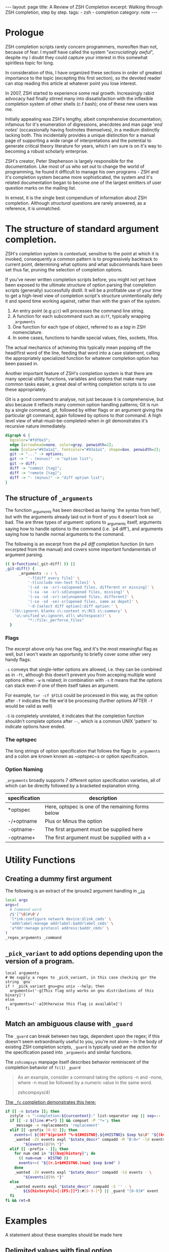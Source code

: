 #+HTML_DOCTYPE: html5
#+BEGIN_HTML
---
layout: page
title: A Review of ZSH Completion
excerpt: Walking through ZSH completion, step by step.
tags: 
  - zsh
  - completion
category: note
---
#+END_HTML
* Prologue 
ZSH completion scripts rarely concern programmers, moreoften than not, because
of fear. I myself have called the system "/excruciatingly awful/", despite my I
doubt they could capture your interest in this somewhat spiritless topic for
long.

In consideration of this, I have organized these sections in order of greatest
importance to the topic (excepting this first section), so the devoted reader
can stop reading this article at whatever point you lose interest.

In 2007, ZSH started to experience some real growth. Increasingly rabid advocacy
had finally stirred many into dissatisfaction with the inflexible completion
system of other shells (c.f bash); one of these new users was me.

Initially appealing was ZSH's lengthy, albeit comprehensive documentation;
infamous for it's enumeration of digressions, anecdotes and man page '/end
notes/' (occassionally having footnotes themselves), in a medium distinctly
lacking both. This incidentally provides a unique distinction for a manual page
of supporting a wide range of interpretations and the potential to generate
critical theory literature for years, which I am sure is on it's way to becoming
a robust scholarly enterprise.

ZSH's creator, Peter Stephenson is largely responsible for the documentation.
Like most of us who set out to change the world of programming, he found it
difficult to manage his own programs - ZSH and it's completion system became
more sophisticated, the system and it's related documentation began to become
one of the largest emitters of user question marks on the mailing list.

In ernest, it is the single best compendium of information about ZSH completion.
Although /structural/ questions are rarely answered, as a reference, it is
unmatched.

*  The structure of standard argument completion.
ZSH's completion system is /contextual/, sensitive to the point at which it is
invoked, consequently a common pattern is to progressively backtrack to current
point, determining what options and what subcommands have been set thus far,
pruning the selection of completion options. 

If you've never written completion scripts before, you might not yet have been
exposed to the ultimate structure of option parsing that completion scripts
(generally) successfully distill. It will be a profitable use of your time to
get a high-level view of completion script's structure unintentionally defy it
and spend time working against, rather than with the grain of the system.

1. An entry point (e.g =git=) will processes the command line string. 
2. A function for each subcommand such as =diff=, typically wrapping ~_arguments~
3. One function for each type of object, referred to as a /tag/ in ZSH nomenclature.
4. In some cases, functions to handle special values, files, sockets, fifos.

The actual mechanics of achieving this typically mean popping off the head/first
word of the line, feeding that word into a case statement, calling the
appropriately specialized function for whatever completion option has been
passed in.

Another important feature of ZSH's completion system is that there are many
special utility functions, variables and options that make many common tasks
easier, a great deal of writing completion scripts is to use these appropriately.


Git is a good command to analyse, not just because it is comprehensive, but also
because it reflects many common option handling patterns; Git is run by a single
command, /git/, followed by either flags or an argument giving the particular
git command, again followed by options to /that/ command. A high level view of
what-must-be-completed-when in git demonstrates it's recursive nature
immediately.

#+BEGIN_SRC dot :output-dir ../../images :file zsh-command-structure.svg :cmdline -Kdot -Tsvg
digraph G {
  bgcolor="#fdf6e3";
  edge [arrowhead=none, color=gray, penwidth=2];
  node [color="#93a1a1", fontcolor="#93a1a1", shape=box, penwidth=2];
  git -> "..." -> options;
  git -> " - (minus)" -> "option list";
  git -> diff;
  diff -> "commit [tag]";
  diff -> "remote [tag]";
  diff -> "- (minus)" -> "diff option list";
}
#+END_SRC
#+RESULTS:
[[file:../../images/zsh-command-structure.svg]]


** The structure of ~_arguments~ 
The function /_arguments/ has been described as having `the syntax from hell', but
with the arguments already laid out in front of you it doesn't look so bad. The
are three types of argument: options to _arguments itself, arguments saying how
to handle options to the command (i.e. `p4 diff'), and arguments saying how to
handle normal arguments to the command.


The following is an excerpt from the /p4 diff/ completion function (in turn
excerpted from the manual) and covers some important fundamentals of argument parsing.
#+BEGIN_SRC sh
(( $+functions[_git-diff] )) ||
_git-diff() {
      _arguments -s : \ 
          '-f[diff every file]' \ 
          '-t[include non-text files]' \ 
          '(-sd -se -sr)-sa[opened files, different or missing]' \ 
          '(-sa -se -sr)-sd[unopened files, missing]' \ 
          '(-sa -sd -sr)-se[unopened files, different]' \ 
          '(-sa -sd -se)-sr[opened files, same as depot]' \ 
          '-d-[select diff option]:diff option:' \ 
  '((b\:ignore\ blanks c\:context n\:RCS s\:summary' \ 
    'u\:unified w\:ignore\ all\ whitespace))' \ 
          "*::file:_perforce_files"
  }
#+END_SRC

*** Flags
The excerpt above only has one flag, and it's the most meaningful flag as well,
but I won't waste an opportunity to briefly cover some other very handy flags:

~-s~ conveys that single-letter options are allowed, i.e. they can be combined
as in ~-ft~, although this doesn't prevent you from acceping multiple word
options either. ~-w~ is related; in combination with ~-s~ it means that the
options can stack even if one of them itself takes an argument.

For example, ~tar -cf $FILE~ could be processed in this way, as the option after
~-f~ indicates the file we'd be processing (further options AFTER ~-f~ would be
valid as well)

~-S~ is completely unrelated, it indicates that the completion function
shouldn't complete options after =--=, which is a common UNIX 'pattern' to
indicate options have ended.

*** The optspec
The long strings of option specification that follows the flags to ~_arguments~
and a colon are known known as ~optspec~s or option specification.

*** Option Naming
~_arguments~ broadly supports 7 different option specification varieties, all of
which can be directly followed by a bracketed explanation string.
| specification | description                                       |
|---------------+---------------------------------------------------|
| *optspec      | Here, optspec is one of the remaining forms below |
| -/+optname    | Plus or Minus the option                          |
| -optname-     | The first argument must be supplied here          |
| -optname+     | The first argument must be supplied with a +      |

* Utility Functions
** Creating a dummy first argument
The following is an extract of the iproute2 argument handling in [[https://github.com/zsh-users/zsh/blob/master/Completion/Unix/Command/_ip][=_ip=]]

#+BEGIN_SRC sh
local args
args=(
  # Command word
  /$'[^\0]#\0'/
  'l*ink:configure network device:$link_cmds' \
  'addrlabel:manage addrlabel:$addrlabel_cmds' \
  'a*ddr:manage protocol address:$addr_cmds' \
)
_regex_arguments _command 
#+END_SRC

** ~_pick_variant~ to add options depending upon the version of a program.
#+BEGIN_SRC shell-script
local arguments
# We supply a regex to _pick_variant, in this case checking gor the string `gnu`
if ! _pick_variant gnu=gnu unix --help; then
  arguments=('-g[This flag only works on gnu distributions of this binary]')
else
  arguments=('-a[Otherwise this flag is available]')
fi
#+END_SRC

** Match an ambiguous clause with ~_guard~ 

The ~_guard~ can break between two tags, dependent upon the regex; if this
doesn't seem extraordinarily useful to you, you're not alone -- In the body of
existing ZSH completion scripts, ~_guard~ is typically used an the /action/ for
the specification pased into ~_arguments~ and similar functions.

The =zshcompsys= manpage itself describes behavior reminiscent of the completion
behavior of ~fc(1)~
=_guard=
#+BEGIN_QUOTE
  As an example, consider a command taking the options -n and -none,
  where -n must be followed by a numeric value in the same word. 

zshcompsys(4)
#+END_QUOTE

[[https://github.com/zsh-users/zsh/blob/5deb57714fc799918552b22f077cc4b1daf1f68f/Completion/Zsh/Command/_fc][The ~_fc~ completion demonstrates this here:]]
#+BEGIN_SRC sh
if [[ -n $state ]]; then
  zstyle -s ":completion:${curcontext}:" list-separator sep || sep=--
  if [[ -z ${line:#*=*} ]] && compset -P '*='; then
    _message -e replacements 'replacement'
  elif [[ -prefix [0-9] ]]; then
    events=( ${(0)"$(printf "%-${#HISTNO}.${#HISTNO}s $sep %s\0" "${(kv)history[@]}")"} )
    _wanted -2V events expl "$state_descr" compadd -M "B:0=" -ld events - \
        "${events[@]%% *}"
  elif [[ -prefix - ]]; then
    for num cmd in "${(kv@)history}"; do
      (( num=num - HISTNO ))
      events+=( "${(r.1+$#HISTNO.)num} $sep $cmd" )
    done
    _wanted -2V events expl "$state_descr" compadd -ld events - \
        "${events[@]%% *}"
  else
    _wanted events expl "$state_descr" compadd -S '' - \
        ${${history%%[=[:IFS:]]*}:#[0-9-]*} || _guard "[0-9]#" event
  fi
fi && ret=0
#+END_SRC

* Examples
A statement about these examples should be made here

** Delimited values with final option
A common scenario that occurs in commands such as =libcap='s capability
manipulation toolchain, =bintools= and =coreutils= is the requirement to
complete a list of arbitrary keywords, each with a unix-style (equal sign)
option after each one.

An example of such a command is exemplified by [[https://github.com/zv/zsh-completions/blob/9ca66cf7d4af9ecfe5c3d91e7b56f24408b7f312/src/_setcap][=setcap=]]

#+BEGIN_HTML
<section class="terminal-example">
<pre class="terminal-example">
<samp class="terminal-example">
% setcap cap_sys_rawio,cap_sys_pacct=<div class="blinking-cursor">█</div>
<span class="yellow"> -- operator -- </span>
e  -- effective
i  -- inheritable
p  -- permitted
</samp>
</pre>
</section>
#+END_HTML

You might initially look at the =chmod= completion, and this would get you far,
however the completion script itself is quite long. The core of the unix options
completion lies in the following.

#+BEGIN_SRC sh
list_terminator='*[=]' # Corresponds to `=` 
delimiter=',' # The character that delimits the list
options=("e:effective", "i:inheritable", "p:permitted") # Valid options
case $state in
  # compset -P checks if we've reached a user entering a $list_terminator
  if compset -P $list_terminator; then
    _describe -t options "options" options
  else # Otherwise complete from these list of items.
    _values -s $delimiter items 
      'foo[Description of foo]' \
      'bar[Description of bar]'
  fi
  ;;
esac
#+END_SRC

** Operating system specific flags with =$OSTYPE=
#+BEGIN_SRC shell-script
local arguments
arguments=('-b[Base argument]')
# We might add additional arguments based on the operating system
if [[ "$OSTYPE" = (freebsd*|darwin*) ]]; then
  arguments+=('-m[OSX or FreeBSD Specific Flag]')
fi
if [[ $OSTYPE = solaris* ]]; then
  arguments+=('-s[Solaris specific flag]')
fi
if [[ $OSTYPE = linux* ]]; then
  arguments+=('-l[Linux specific flag]')
fi
#+END_SRC

** Completion from a dynamic list
There are two ways to go about this. Both require that you create a function
that calls =compadd= with the list of words you want completed.

#+BEGIN_SRC sh
    typedef -a _tmux_words
    _tmux_list() {
       compadd -a _tmux_words
    }
#+END_SRC

Up to you to figure out how to populate the ~_tmux_words~ array. The function
that eventually calls ~compadd~ can do as much other work as you like to decide
whether to call ~compadd~ at all; see for example the ~_expand_alias~ [[https://github.com/zsh-users/zsh/blob/5deb57714fc799918552b22f077cc4b1daf1f68f/Completion/Base/Completer/_expand_alias][function
in the zsh distribution.]] [fn::I picked ~_expand_alias~ because it's explicitly
designed to be usable as either a key binding or a completer entry. Note
#compdef at the top of the source file.]

With that in place, you can do either:
1) Create a key binding that invokes it, leaving normal completion alone. 

    ~compdef -k _tmux_list complete-word ^XT~
3) Add a function to your "completer" style. 

    ~zstyle ':completion:*' completer _complete _tmux_list _correct~ 

Don't use the above zstyle literally; find the one you are presently
using and insert ~_tmux_list~ at the point where you want those words
tried as possible completions.

** Caching variables during completion
Depending on whether you mean all completions for the current command
line or just all repetitions of completion for the same word (e.g.,
cycling through a menu) there may be different approaches to this.
Within completion on a single word, you can look at the ~_oldlist~
[[https://github.com/zsh-users/zsh/blob/5deb57714fc799918552b22f077cc4b1daf1f68f/Completion/compinstall#L485][completer for an example]].

Based on your additional explanation, though, I suspect that's not what
you're after, but the basic idea is still the same:  Create a function
which you reference at the beginning of the completer zstyle.  That
function tests (somehow) whether the cached state needs to be refreshed.

Bart Schaefer describes a crude procedure to cache the value value of =$HISTNO=
and then reload the cache if it has changed.


#+BEGIN_SRC sh
_xrcache() {
  if (( $_xr_HISTNO != $HISTNO ))
  then
    _xr_HISTNO=$HISTNO
    _xr_output=$(xrandr -q)
  fi
  return 1 # always "fail" so other completers are tried
}
zstyle ':completion:*' completer _xrcache _oldlist _expand _complete # etc.
#+END_SRC

** Manual ordering of completion alternatives
You can prevent alphabetical sorting by passing ~-V~ and the matchname: ~compadd -V unsorted - $revarray~

[[http://www.zsh.org/mla/users//2012/msg00177.html][Bart Schaefer also discusses]] ~compadd -V unsorted -a revarray~ for large arrays:


* Style and Convention
ZSH completion scripts are (fortunately) never given the opportunity to evolve
into the complex balls of mud that a 'real' programming environment affords;
consequently there is much less attention given to the stylistic debates that
are tied to other languages.

This said, there are a few, largely unwritten, rules and conventions that
are 

** Terminology
+ =spec= : Argument Specification
+ =tag= : The 'varieties' of types of objects that are valid completions, e.x a command that takes a set of permissions OR a file as it's next argument. 
** Variables
+ =$state=: The canonical variable for processing which tag you are in.
+ =$expl=: An idiom for options normally given to compadd at some point, typically an array
+ =$descr=: Argument description variables

* External Resources 

- [[http://zsh.sourceforge.net/Guide/zshguide06.html#l144][The ZSH User Guide: Completion]]
- [[https://twitter.com/dailyzshtip][Daily ZSH Tips]]
